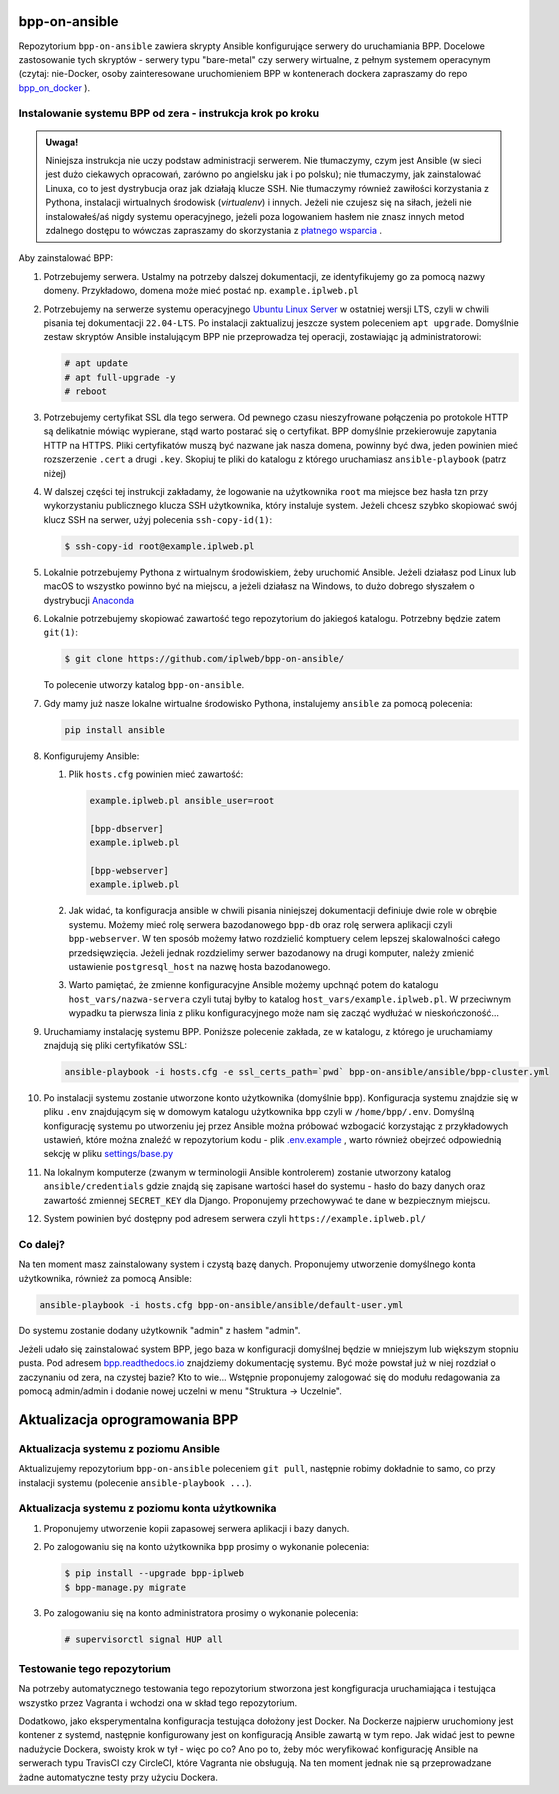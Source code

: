 bpp-on-ansible
==============

|Status testów|

Repozytorium ``bpp-on-ansible`` zawiera skrypty Ansible konfigurujące 
serwery do uruchamiania BPP. Docelowe zastosowanie tych skryptów - 
serwery typu "bare-metal" czy serwery wirtualne, z pełnym systemem
operacynym (czytaj: nie-Docker, osoby zainteresowane uruchomieniem 
BPP w kontenerach dockera zapraszamy do repo `bpp_on_docker`_ ).  

Instalowanie systemu BPP od zera - instrukcja krok po kroku
-----------------------------------------------------------

.. admonition:: Uwaga! 
   
   Niniejsza instrukcja nie uczy podstaw administracji serwerem. Nie tłumaczymy, czym jest
   Ansible (w sieci jest dużo ciekawych opracowań, zarówno po angielsku jak i po polsku);
   nie tłumaczymy, jak zainstalować Linuxa, co to jest dystrybucja oraz jak działają
   klucze SSH. Nie tłumaczymy również zawiłości korzystania z Pythona, instalacji 
   wirtualnych środowisk (*virtualenv*) i innych. Jeżeli nie czujesz się na siłach, jeżeli nie instalowałeś/aś nigdy 
   systemu operacyjnego, jeżeli poza logowaniem hasłem nie znasz innych metod zdalnego
   dostępu to wówczas zapraszamy do skorzystania z `płatnego wsparcia`_ . 

Aby zainstalować BPP:

#. Potrzebujemy serwera. Ustalmy na potrzeby dalszej dokumentacji, ze identyfikujemy
   go za pomocą nazwy domeny. Przykładowo, domena może mieć postać np. ``example.iplweb.pl``

#. Potrzebujemy na serwerze systemu operacyjnego `Ubuntu Linux Server`_ w ostatniej
   wersji LTS, czyli w chwili pisania tej dokumentacji ``22.04-LTS``. Po instalacji zaktualizuj
   jeszcze system poleceniem ``apt upgrade``. Domyślnie zestaw skryptów Ansible instalującym
   BPP nie przeprowadza tej operacji, zostawiając ją administratorowi:

   .. code-block:: shell

      # apt update
      # apt full-upgrade -y
      # reboot

#. Potrzebujemy certyfikat SSL dla tego serwera. Od pewnego czasu nieszyfrowane połączenia
   po protokole HTTP są delikatnie mówiąc wypierane, stąd warto postarać się o certyfikat. 
   BPP domyślnie przekierowuje zapytania HTTP na HTTPS. Pliki certyfikatów muszą być nazwane
   jak nasza domena, powinny być dwa, jeden powinien mieć rozszerzenie ``.cert`` a drugi 
   ``.key``. Skopiuj te pliki do katalogu z którego uruchamiasz ``ansible-playbook`` (patrz niżej)

#. W dalszej części tej instrukcji zakładamy, że logowanie na użytkownika ``root``
   ma miejsce bez hasła tzn przy wykorzystaniu publicznego klucza SSH użytkownika, 
   który instaluje system. Jeżeli chcesz szybko skopiować swój klucz SSH na serwer, 
   użyj polecenia ``ssh-copy-id(1)``:

   .. code-block:: shell

    $ ssh-copy-id root@example.iplweb.pl

#. Lokalnie potrzebujemy Pythona z wirtualnym środowiskiem, żeby uruchomić Ansible. 
   Jeżeli działasz pod Linux lub macOS to wszystko powinno być na miejscu, a jeżeli 
   działasz na Windows, to dużo dobrego słyszałem o dystrybucji `Anaconda`_

#. Lokalnie potrzebujemy skopiować zawartość tego repozytorium do jakiegoś katalogu. 
   Potrzebny będzie zatem ``git(1)``:

   .. code-block:: shell

    $ git clone https://github.com/iplweb/bpp-on-ansible/

   To polecenie utworzy katalog ``bpp-on-ansible``.

#. Gdy mamy już nasze lokalne wirtualne środowisko Pythona, instalujemy ``ansible`` 
   za pomocą polecenia:
   
   .. code-block:: python

      pip install ansible 

#. Konfigurujemy Ansible: 

   #. Plik ``hosts.cfg`` powinien mieć zawartość:

      .. code-block:: 

         example.iplweb.pl ansible_user=root

         [bpp-dbserver]
         example.iplweb.pl

         [bpp-webserver]
         example.iplweb.pl

   #.  Jak widać, ta konfiguracja ansible w chwili pisania niniejszej dokumentacji definiuje
       dwie role w obrębie systemu. Możemy mieć rolę serwera bazodanowego ``bpp-db`` oraz 
       rolę serwera aplikacji czyli ``bpp-webserver``. W ten sposób możemy łatwo rozdzielić
       komptuery celem lepszej skalowalności całego przedsięwzięcia. Jeżeli jednak rozdzielimy
       serwer bazodanowy na drugi komputer, należy zmienić ustawienie ``postgresql_host`` na nazwę
       hosta bazodanowego. 

   #. Warto pamiętać, że zmienne konfiguracyjne Ansible możemy upchnąć potem do katalogu ``host_vars/nazwa-servera`` czyli
      tutaj byłby to katalog ``host_vars/example.iplweb.pl``. W przeciwnym wypadku ta pierwsza linia z pliku
      konfiguracyjnego może nam się zacząć wydłużać w nieskończoność...

#. Uruchamiamy instalację systemu BPP. Poniższe polecenie zakłada, ze w katalogu, z którego je 
   uruchamiamy znajdują się pliki certyfikatów SSL:

   .. code-block:: shell

      ansible-playbook -i hosts.cfg -e ssl_certs_path=`pwd` bpp-on-ansible/ansible/bpp-cluster.yml

#. Po instalacji systemu zostanie utworzone konto użytkownika (domyślnie ``bpp``). Konfiguracja systemu
   znajdzie się w pliku ``.env`` znajdującym się w domowym katalogu użytkownika ``bpp`` czyli w ``/home/bpp/.env``. 
   Domyślną konfigurację systemu po utworzeniu jej przez Ansible można próbować wzbogacić korzystając 
   z przykładowych ustawień, które można znaleźć w repozytorium kodu - plik `.env.example`_ , warto 
   również obejrzeć odpowiednią sekcję w pliku `settings/base.py`_

#. Na lokalnym komputerze (zwanym w terminologii Ansible kontrolerem) zostanie utworzony katalog 
   ``ansible/credentials`` gdzie znajdą się zapisane wartości haseł do systemu - hasło do bazy danych
   oraz zawartość zmiennej ``SECRET_KEY`` dla Django. Proponujemy przechowywać te dane w bezpiecznym
   miejscu. 

#. System powinien być dostępny pod adresem serwera czyli ``https://example.iplweb.pl/``

Co dalej?
---------

Na ten moment masz zainstalowany system i czystą bazę danych. Proponujemy
utworzenie domyślnego konta użytkownika, również za pomocą Ansible:

.. code-block:: shell

  ansible-playbook -i hosts.cfg bpp-on-ansible/ansible/default-user.yml

Do systemu zostanie dodany użytkownik "admin" z hasłem "admin".

Jeżeli udało się zainstalować system BPP, jego baza w konfiguracji domyślnej będzie w mniejszym lub
większym stopniu pusta. Pod adresem `bpp.readthedocs.io`_ znajdziemy dokumentację systemu. Być może
powstał już w niej rozdział o zaczynaniu od zera, na czystej bazie? Kto to wie... Wstępnie
proponujemy zalogować się do modułu redagowania za pomocą admin/admin i dodanie
nowej uczelni w menu "Struktura -> Uczelnie". 

Aktualizacja oprogramowania BPP
===============================

Aktualizacja systemu z poziomu Ansible
--------------------------------------

Aktualizujemy repozytorium ``bpp-on-ansible`` poleceniem ``git pull``, następnie robimy dokładnie
to samo, co przy instalacji systemu (polecenie ``ansible-playbook ...``). 

Aktualizacja systemu z poziomu konta użytkownika
------------------------------------------------

#. Proponujemy utworzenie kopii zapasowej serwera aplikacji i bazy danych. 
#. Po zalogowaniu się na konto użytkownika ``bpp`` prosimy o wykonanie polecenia:

   .. code-block:: shell

      $ pip install --upgrade bpp-iplweb
      $ bpp-manage.py migrate

#. Po zalogowaniu się na konto administratora prosimy o wykonanie polecenia:

   .. code-block:: shell

      # supervisorctl signal HUP all

Testowanie tego repozytorium
----------------------------

Na potrzeby automatycznego testowania tego repozytorium stworzona 
jest kongfiguracja  uruchamiająca i testująca wszystko przez Vagranta
i wchodzi ona w skład tego repozytorium. 

Dodatkowo, jako eksperymentalna konfiguracja testująca dołożony jest
Docker. Na Dockerze najpierw uruchomiony jest kontener z systemd,
następnie konfigurowany jest on konfiguracją Ansible zawartą w tym repo.
Jak widać jest to pewne nadużycie Dockera, swoisty krok w tył - więc po
co? Ano po to, żeby móc weryfikować konfigurację Ansible na serwerach
typu TravisCI czy CircleCI, które Vagranta nie obsługują. Na ten moment jednak
nie są przeprowadzane żadne automatyczne testy przy użyciu Dockera. 

.. |Status testów| image:: https://github.com/iplweb/bpp-on-ansible/actions/workflows/tests.yml/badge.svg
   :target: https://github.com/iplweb/bpp-on-ansible/actions/workflows/tests.yml

.. _bpp_on_docker: https://github.com/iplweb/bpp-on-docker/
.. _płatnego wsparcia: https://bpp.iplweb.pl/kontakt/
.. _Ubuntu Linux Server: https://ubuntu.com/download/server
.. _Anaconda: https://www.anaconda.com/products/distribution
.. _.env.example: https://github.com/iplweb/bpp/blob/dev/.env.example
.. _settings/base.py: https://github.com/iplweb/bpp/blob/dev/src/django_bpp/settings/base.py
.. _bpp.readthedocs.io: https://bpp.readthedocs.io/pl/latest/

